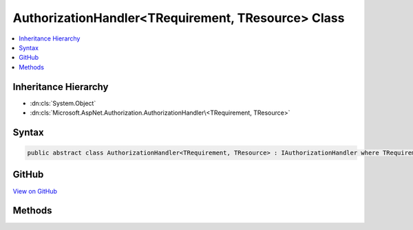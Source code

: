 

AuthorizationHandler<TRequirement, TResource> Class
===================================================



.. contents:: 
   :local:







Inheritance Hierarchy
---------------------


* :dn:cls:`System.Object`
* :dn:cls:`Microsoft.AspNet.Authorization.AuthorizationHandler\<TRequirement, TResource>`








Syntax
------

.. code-block:: csharp

   public abstract class AuthorizationHandler<TRequirement, TResource> : IAuthorizationHandler where TRequirement : IAuthorizationRequirement where TResource : class





GitHub
------

`View on GitHub <https://github.com/aspnet/apidocs/blob/master/aspnet/security/src/Microsoft.AspNet.Authorization/AuthorizationHandler.cs>`_





.. dn:class:: Microsoft.AspNet.Authorization.AuthorizationHandler<TRequirement, TResource>

Methods
-------

.. dn:class:: Microsoft.AspNet.Authorization.AuthorizationHandler<TRequirement, TResource>
    :noindex:
    :hidden:

    
    .. dn:method:: Microsoft.AspNet.Authorization.AuthorizationHandler<TRequirement, TResource>.Handle(Microsoft.AspNet.Authorization.AuthorizationContext)
    
        
        
        
        :type context: Microsoft.AspNet.Authorization.AuthorizationContext
    
        
        .. code-block:: csharp
    
           public virtual void Handle(AuthorizationContext context)
    
    .. dn:method:: Microsoft.AspNet.Authorization.AuthorizationHandler<TRequirement, TResource>.Handle(Microsoft.AspNet.Authorization.AuthorizationContext, TRequirement, TResource)
    
        
        
        
        :type context: Microsoft.AspNet.Authorization.AuthorizationContext
        
        
        :type requirement: {TRequirement}
        
        
        :type resource: {TResource}
    
        
        .. code-block:: csharp
    
           protected abstract void Handle(AuthorizationContext context, TRequirement requirement, TResource resource)
    
    .. dn:method:: Microsoft.AspNet.Authorization.AuthorizationHandler<TRequirement, TResource>.HandleAsync(Microsoft.AspNet.Authorization.AuthorizationContext)
    
        
        
        
        :type context: Microsoft.AspNet.Authorization.AuthorizationContext
        :rtype: System.Threading.Tasks.Task
    
        
        .. code-block:: csharp
    
           public virtual Task HandleAsync(AuthorizationContext context)
    
    .. dn:method:: Microsoft.AspNet.Authorization.AuthorizationHandler<TRequirement, TResource>.HandleAsync(Microsoft.AspNet.Authorization.AuthorizationContext, TRequirement, TResource)
    
        
        
        
        :type context: Microsoft.AspNet.Authorization.AuthorizationContext
        
        
        :type requirement: {TRequirement}
        
        
        :type resource: {TResource}
        :rtype: System.Threading.Tasks.Task
    
        
        .. code-block:: csharp
    
           protected virtual Task HandleAsync(AuthorizationContext context, TRequirement requirement, TResource resource)
    

